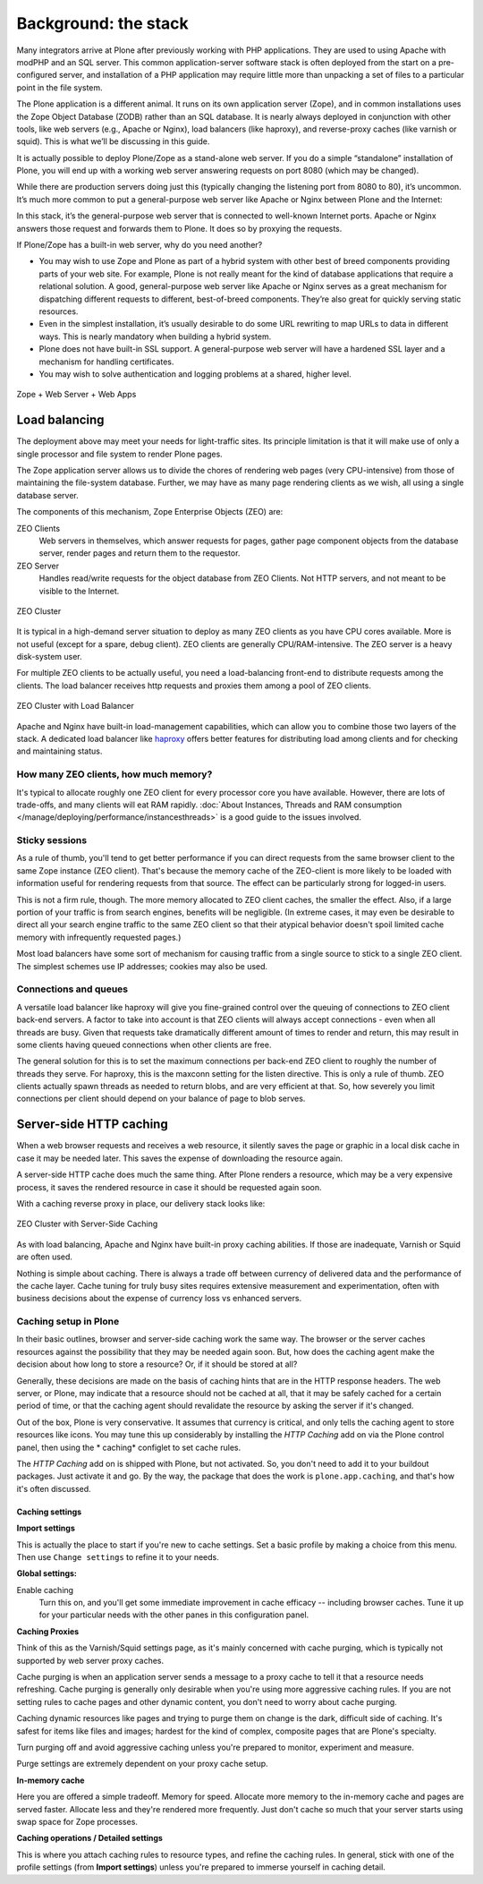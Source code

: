Background: the stack
=====================

Many integrators arrive at Plone after previously working with PHP applications.
They are used to using Apache with modPHP and an SQL server.
This common application-server software stack is often deployed from the start on a pre-configured server, and installation of a PHP application may require little more than unpacking a set of files to a particular point in
the file system.

The Plone application is a different animal.
It runs on its own application server (Zope), and in common installations uses the Zope Object Database (ZODB) rather than an SQL database.
It is nearly always deployed in conjunction with other tools, like web servers (e.g., Apache or Nginx), load balancers (like haproxy), and reverse-proxy caches (like varnish or squid).
This is what we’ll be discussing in this guide.

It is actually possible to deploy Plone/Zope as a stand-alone web server.
If you do a simple “standalone” installation of Plone, you will end up with a working web server answering requests on port 8080 (which may be changed).

.. image:: images/just_zope.png
    :align: center
    :alt: Standalone Deployment

While there are production servers doing just this (typically changing the listening port from 8080 to 80), it’s uncommon.
It’s much more common to put a general-purpose web server like Apache or Nginx between Plone and the Internet:

.. image:: images/zope_plus_ws.png
    :align: center
    :alt: Zope + Web Server

In this stack, it’s the general-purpose web server that is connected to well-known Internet ports.
Apache or Nginx answers those request and forwards them to Plone. It does so by proxying the requests.

If Plone/Zope has a built-in web server, why do you need another?

* You may wish to use Zope and Plone as part of a hybrid system with other best of breed components providing parts of your web site.
  For example, Plone is not really meant for the kind of database applications that require a relational solution.
  A good, general-purpose web server like Apache or Nginx serves as a great mechanism for dispatching different requests to different, best-of-breed components.
  They’re also great for quickly serving static resources.

* Even in the simplest installation, it’s usually desirable to do some URL rewriting to map URLs to data in different ways.
  This is nearly mandatory when building a hybrid system.

* Plone does not have built-in SSL support. A general-purpose web server will have a hardened SSL layer and a mechanism for handling certificates.

* You may wish to solve authentication and logging problems at a shared, higher level.

.. figure:: images/zope_ws_webapps.png
    :align: center
    :alt: Zope + Web Server + Web Apps

    Zope + Web Server + Web Apps

Load balancing
--------------

The deployment above may meet your needs for light-traffic sites.
Its principle limitation is that it will make use of only a single processor and file system to render Plone pages.

The Zope application server allows us to divide the chores of rendering web pages (very CPU-intensive) from those of maintaining the file-system database.
Further, we may have as many page rendering clients as we wish, all using a single database server.

The components of this mechanism, Zope Enterprise Objects (ZEO) are:

ZEO Clients
    Web servers in themselves, which answer requests for pages, gather page component objects from the database server, render pages and return them to the requestor.

ZEO Server
    Handles read/write requests for the object database from ZEO Clients. Not HTTP servers, and not meant to be visible to the Internet.

.. figure:: images/zeo_cluster.png
    :align: center
    :alt: ZEO Cluster

    ZEO Cluster

It is typical in a high-demand server situation to deploy as many ZEO clients as you have CPU cores available.
More is not useful (except for a spare, debug client).
ZEO clients are generally CPU/RAM-intensive. The ZEO server is a heavy disk-system user.

For multiple ZEO clients to be actually useful, you need a load-balancing front-end to distribute requests among the clients.
The load balancer receives http requests and proxies them among a pool of ZEO clients.

.. figure:: images/zeo_cluster_load_balanced.png
    :align: center
    :alt: ZEO Cluster with Load Balancer

    ZEO Cluster with Load Balancer

Apache and Nginx have built-in load-management capabilities, which can allow you to combine those two layers of the stack.
A dedicated load balancer like `haproxy <http://haproxy.1wt.eu/>`_ offers better features for distributing load among clients and for checking and maintaining status.

How many ZEO clients, how much memory?
~~~~~~~~~~~~~~~~~~~~~~~~~~~~~~~~~~~~~~

It's typical to allocate roughly one ZEO client for every processor core you have available.
However, there are lots of trade-offs, and many clients will eat RAM rapidly. :doc:`About Instances, Threads and RAM consumption </manage/deploying/performance/instancesthreads>` is a good guide to the issues involved.

Sticky sessions
~~~~~~~~~~~~~~~

As a rule of thumb, you'll tend to get better performance if you can direct requests from the same browser client to the same Zope instance (ZEO client).
That's because the memory cache of the ZEO-client is more likely to be loaded with information useful for rendering requests from that source.
The effect can be particularly strong for logged-in users.

This is not a firm rule, though.
The more memory allocated to ZEO client caches, the smaller the effect.
Also, if a large portion of your traffic is from search engines, benefits will be negligible.
(In extreme cases, it may even be desirable to direct all your search engine traffic to the same ZEO client so that their atypical behavior doesn't spoil limited cache memory with infrequently requested pages.)

Most load balancers have some sort of mechanism for causing traffic from a single source to stick to a single ZEO client.
The simplest schemes use IP addresses; cookies may also be used.

Connections and queues
~~~~~~~~~~~~~~~~~~~~~~

A versatile load balancer like haproxy will give you fine-grained control over the queuing of connections to ZEO client back-end servers.
A factor to take into account is that ZEO clients will always accept connections - even when all threads are busy.
Given that requests take dramatically different amount of times to render and return, this may result in some clients having queued connections when other clients are free.

The general solution for this is to set the maximum connections per back-end ZEO client to roughly the number of threads they serve.
For haproxy, this is the maxconn setting for the listen directive.
This is only a rule of thumb.
ZEO clients actually spawn threads as needed to return blobs, and are very efficient at that.
So, how severely you limit connections per client should depend on your balance of page to blob serves.

Server-side HTTP caching
------------------------

When a web browser requests and receives a web resource, it silently saves the page or graphic in a local disk cache in case it may be needed later.
This saves the expense of downloading the resource again.

A server-side HTTP cache does much the same thing. After Plone renders a resource, which may be a very expensive process, it saves the rendered resource in case it should be requested again soon.

With a caching reverse proxy in place, our delivery stack looks like:

.. figure:: images/zeo_cluster_cached.png
    :align: center
    :alt: ZEO Cluster with Server-Side Caching

    ZEO Cluster with Server-Side Caching

As with load balancing, Apache and Nginx have built-in proxy caching abilities.
If those are inadequate, Varnish or Squid are often used.

Nothing is simple about caching.
There is always a trade off between currency of delivered data and the performance of the cache layer.
Cache tuning for truly busy sites requires extensive measurement and experimentation, often with business decisions about the expense of currency loss vs enhanced servers.

Caching setup in Plone
~~~~~~~~~~~~~~~~~~~~~~

In their basic outlines, browser and server-side caching work the same way.
The browser or the server caches resources against the possibility that they may be needed again soon.
But, how does the caching agent make the decision about how long to store a resource? Or, if it should be stored at all?

Generally, these decisions are made on the basis of caching hints that are in the HTTP response headers.
The web server, or Plone, may indicate that a resource should not be cached at all, that it may be safely cached for a certain period of time, or that the caching agent should revalidate the resource by asking the server if it's changed.

Out of the box, Plone is very conservative. It assumes that currency is critical, and only tells the caching agent to store resources like icons.
You may tune this up considerably by installing the *HTTP Caching* add on via the Plone control panel, then using the * caching* configlet to set cache rules.

The *HTTP Caching* add on is shipped with Plone, but not activated.
So, you don't need to add it to your buildout packages.
Just activate it and go.
By the way, the package that does the work is ``plone.app.caching``, and that's how it's often discussed.

Caching settings
****************

**Import settings**

This is actually the place to start if you're new to cache settings.
Set a basic profile by making a choice from this menu. Then use ``Change settings`` to refine it to your needs.


**Global settings:**

Enable caching
    Turn this on, and you'll get some immediate improvement in cache efficacy -- including browser caches. Tune it up for your particular needs with the other panes in this configuration panel.

**Caching Proxies**

Think of this as the Varnish/Squid settings page, as it's mainly concerned with cache purging, which is typically not supported by web server proxy caches.

Cache purging is when an application server sends a message to a proxy cache to tell it that a resource needs refreshing.
Cache purging is generally only desirable when you're using more aggressive caching rules.
If you are not setting rules to cache pages and other dynamic content, you don't need to worry about cache purging.

Caching dynamic resources like pages and trying to purge them on change is the dark, difficult side of caching.
It's safest for items like files and images; hardest for the kind of complex, composite pages that are Plone's specialty.

Turn purging off and avoid aggressive caching unless you're prepared to monitor, experiment and measure.

Purge settings are extremely dependent on your proxy cache setup.

**In-memory cache**

Here you are offered a simple tradeoff.
Memory for speed. Allocate more memory to the in-memory cache and pages are served faster.
Allocate less and they're rendered more frequently.
Just don't cache so much that your server starts using swap space for Zope processes.

**Caching operations / Detailed settings**

This is where you attach caching rules to resource types, and refine the caching rules.
In general, stick with one of the profile settings (from **Import settings**) unless you're prepared to immerse yourself in caching detail.